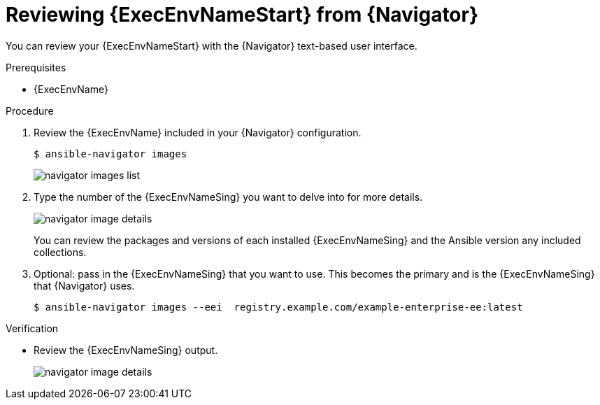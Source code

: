 
[id="proc-review-ee-tui_{context}"]



= Reviewing {ExecEnvNameStart} from {Navigator}

[role="_abstract"]

You can review your {ExecEnvNameStart} with the {Navigator} text-based user interface.

.Prerequisites

* {ExecEnvName}

.Procedure

. Review the {ExecEnvName} included in your {Navigator} configuration.
+
----
$ ansible-navigator images
----
+
image::navigator-images-list.png[]

. Type the number of the {ExecEnvNameSing} you want to delve into for more details.
+
image::navigator-image-details.png[]
+
You can review the packages and versions of each installed {ExecEnvNameSing} and the Ansible version any included collections.


. Optional: pass in the {ExecEnvNameSing} that you want to use. This becomes the primary and is the {ExecEnvNameSing} that {Navigator} uses.
+
----
$ ansible-navigator images --eei  registry.example.com/example-enterprise-ee:latest
----


.Verification

*  Review the {ExecEnvNameSing} output.
+
image::navigator-image-details.png[]
